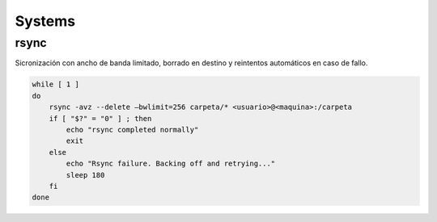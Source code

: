 #######
Systems
#######

rsync
=====

Sicronización con ancho de banda limitado, borrado en destino y reintentos automáticos en caso de fallo.

.. code-block:: bash

    while [ 1 ]
    do
        rsync -avz --delete –bwlimit=256 carpeta/* <usuario>@<maquina>:/carpeta
        if [ "$?" = "0" ] ; then
            echo "rsync completed normally"
            exit
        else
            echo "Rsync failure. Backing off and retrying..."
            sleep 180
        fi
    done